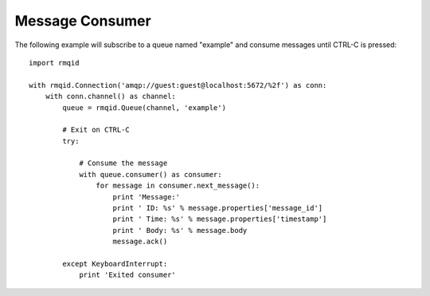 Message Consumer
================
The following example will subscribe to a queue named "example" and consume messages
until CTRL-C is pressed::

    import rmqid

    with rmqid.Connection('amqp://guest:guest@localhost:5672/%2f') as conn:
        with conn.channel() as channel:
            queue = rmqid.Queue(channel, 'example')

            # Exit on CTRL-C
            try:

                # Consume the message
                with queue.consumer() as consumer:
                    for message in consumer.next_message():
                        print 'Message:'
                        print ' ID: %s' % message.properties['message_id']
                        print ' Time: %s' % message.properties['timestamp']
                        print ' Body: %s' % message.body
                        message.ack()

            except KeyboardInterrupt:
                print 'Exited consumer'
